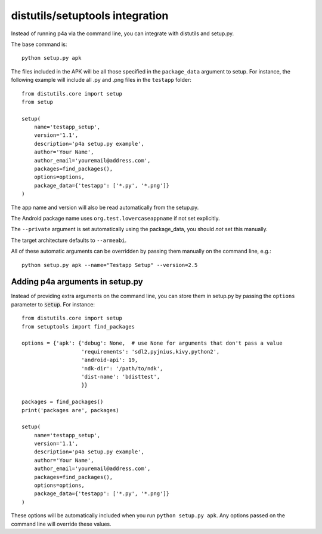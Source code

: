 
distutils/setuptools integration
================================

Instead of running p4a via the command line, you can integrate with
distutils and setup.py.

The base command is::

    python setup.py apk

The files included in the APK will be all those specified in the
``package_data`` argument to setup. For instance, the following
example will include all .py and .png files in the ``testapp``
folder::

    from distutils.core import setup
    from setup

    setup(
        name='testapp_setup',
        version='1.1',
        description='p4a setup.py example',
        author='Your Name',
        author_email='youremail@address.com',
        packages=find_packages(),
        options=options,
        package_data={'testapp': ['*.py', '*.png']}
    )

The app name and version will also be read automatically from the
setup.py.

The Android package name uses ``org.test.lowercaseappname``
if not set explicitly.

The ``--private`` argument is set automatically using the
package_data, you should *not* set this manually.

The target architecture defaults to ``--armeabi``.

All of these automatic arguments can be overridden by passing them manually on the command line, e.g.::

    python setup.py apk --name="Testapp Setup" --version=2.5

Adding p4a arguments in setup.py
--------------------------------

Instead of providing extra arguments on the command line, you can
store them in setup.py by passing the ``options`` parameter to
:code:`setup`. For instance::

    from distutils.core import setup
    from setuptools import find_packages

    options = {'apk': {'debug': None,  # use None for arguments that don't pass a value
                       'requirements': 'sdl2,pyjnius,kivy,python2',
                       'android-api': 19,
                       'ndk-dir': '/path/to/ndk',
                       'dist-name': 'bdisttest',
                       }}

    packages = find_packages()
    print('packages are', packages)

    setup(
        name='testapp_setup',
        version='1.1',
        description='p4a setup.py example',
        author='Your Name',
        author_email='youremail@address.com',
        packages=find_packages(),
        options=options,
        package_data={'testapp': ['*.py', '*.png']}
    )

These options will be automatically included when you run ``python
setup.py apk``. Any options passed on the command line will override
these values.
